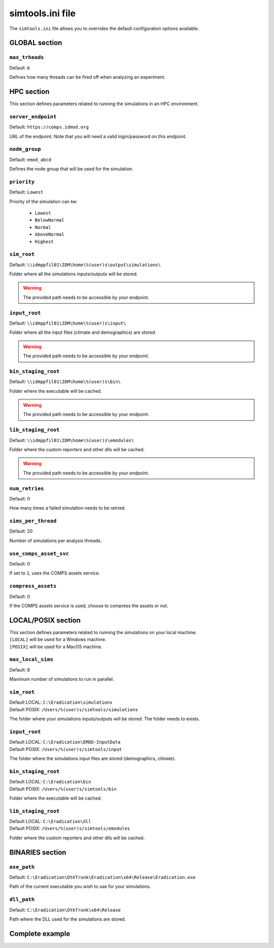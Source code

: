 .. _simtoolsini:

===================
simtools.ini file
===================

The ``simtools.ini`` file allows you to overrides the default configuration options available.

GLOBAL section
===============

.. setting:: max_threads

``max_trheads``
--------------------------

Default: ``6``

Defines how many threads can be fired off when analyzing an experiment.


HPC section
=============

This section defines parameters related to running the simulations in an HPC environment.

.. setting:: server_endpoint

``server_endpoint``
--------------------------

Default: ``https://comps.idmod.org``

URL of the endpoint. Note that you will need a valid login/password on this endpoint.


.. setting:: node_group

``node_group``
--------------------------

Default: ``emod_abcd``

Defines the node group that will be used for the simulation.


.. setting:: priority

``priority``
--------------------------

Default: ``Lowest``

Priority of the simulation can be:

    - ``Lowest``
    - ``BelowNormal``
    - ``Normal``
    - ``AboveNormal``
    - ``Highest``


.. setting:: hpc_sim_root

``sim_root``
--------------------------

Default:  ``\\idmppfil01\IDM\home\%(user)s\output\simulations\``

Folder where all the simulations inputs/outputs will be stored.

.. warning::

    The provided path needs to be accessible by your endpoint.



.. setting:: hpc_input_root

``input_root``
--------------------------

Default: ``\\idmppfil01\IDM\home\%(user)s\input\``

Folder where all the input files (climate and demographics) are stored.

.. warning::

    The provided path needs to be accessible by your endpoint.



.. setting:: hpc_bin_root

``bin_staging_root``
--------------------------

Default: ``\\idmppfil01\IDM\home\%(user)s\bin\``

Folder where the executable will be cached.

.. warning::

    The provided path needs to be accessible by your endpoint.


.. setting:: hpc_dll_root

``lib_staging_root``
--------------------------

Default: ``\\idmppfil01\IDM\home\%(user)s\emodules\``

Folder where the custom reporters and other dlls will be cached.

.. warning::

    The provided path needs to be accessible by your endpoint.


.. setting:: num_retries

``num_retries``
--------------------------

Default: 0

How many times a failed simulation needs to be retried.


.. setting:: sims_per_thread

``sims_per_thread``
--------------------------

Default: 20

Number of simulations per analysis threads.


.. setting:: use_comps_asset_svc

``use_comps_asset_svc``
--------------------------

Default: 0

If set to ``1``, uses the COMPS assets service.


.. setting:: compress_assets

``compress_assets``
--------------------------

Default: 0

If the COMPS assets service is used, choose to compress the assets or not.



LOCAL/POSIX section
====================

| This section defines parameters related to running the simulations on your local machine.
| ``[LOCAL]`` will be used for a Windows machine.
| ``[POSIX]`` will be used for a MacOS machine.

.. setting:: max_local_sims

``max_local_sims``
--------------------------

Default: 8

Maximum number of simulations to run in parallel.


.. setting:: sim_root

``sim_root``
--------------------------

| Default LOCAL: ``C:\Eradication\simulations``
| Default POSIX: ``/Users/%(user)s/simtools/simulations``

The folder where your simulations inputs/outputs will be stored. The folder needs to exists.


.. setting:: input_root

``input_root``
--------------------------

| Default LOCAL: ``C:\Eradication\EMOD-InputData``
| Default POSIX: ``/Users/%(user)s/simtools/input``

The folder where the simulations input files are stored (demographics, climate).


.. setting:: bin_root

``bin_staging_root``
--------------------------

| Default LOCAL: ``C:\Eradication\bin``
| Default POSIX: ``/Users/%(user)s/simtools/bin``

Folder where the executable will be cached.



.. setting:: dll_root

``lib_staging_root``
--------------------------

| Default LOCAL: ``C:\Eradication\dll``
| Default POSIX: ``/Users/%(user)s/simtools/emodules``

Folder where the custom reporters and other dlls will be cached.


BINARIES section
==================


.. setting:: exe_path

``exe_path``
--------------------------

Default: ``C:\Eradication\DtkTrunk\Eradication\x64\Release\Eradication.exe``

Path of the current executable you wish to use for your simulations.

.. setting:: dll_path

``dll_path``
--------------------------

Default: ``C:\Eradication\DtkTrunk\x64\Release``

Path where the DLL used for the simulations are stored. 


Complete example
==================

.. snippet:: cfg
    :filename: dtk/dtk_setup.cfg

    [GLOBAL]
    max_threads    = 16

    [HPC]
    server_endpoint = https://comps.idmod.org
    node_group      = emod_abcd
    priority = Lowest

    sim_root            = \\idmppfil01\IDM\home\%(user)s\output\simulations\
    input_root          = \\idmppfil01\IDM\home\%(user)s\input\
    bin_staging_root    = \\idmppfil01\IDM\home\%(user)s\bin\
    lib_staging_root    = \\idmppfil01\IDM\home\%(user)s\emodules\

    num_retries         = 0
    sims_per_thread     = 20
    use_comps_asset_svc = 0
    compress_assets     = 0

    [LOCAL]
    max_local_sims   = 8
    sim_root         = C:\Eradication\simulations
    input_root       = C:\Eradication\EMOD-InputData
    bin_staging_root = C:\Eradication\bin
    lib_staging_root = C:\Eradication\dll

    [POSIX]
    sim_root         = /Users/%(user)s/simtools/simulations
    input_root       = /Users/%(user)s/simtools/input
    bin_staging_root = /Users/%(user)s/simtools/bin
    lib_staging_root = /Users/%(user)s/simtools/emodules

    [BINARIES]
    exe_path   = C:\Eradication\DtkTrunk\Eradication\x64\Release\Eradication.exe
    dll_path   = C:\Eradication\DtkTrunk\x64\Release
